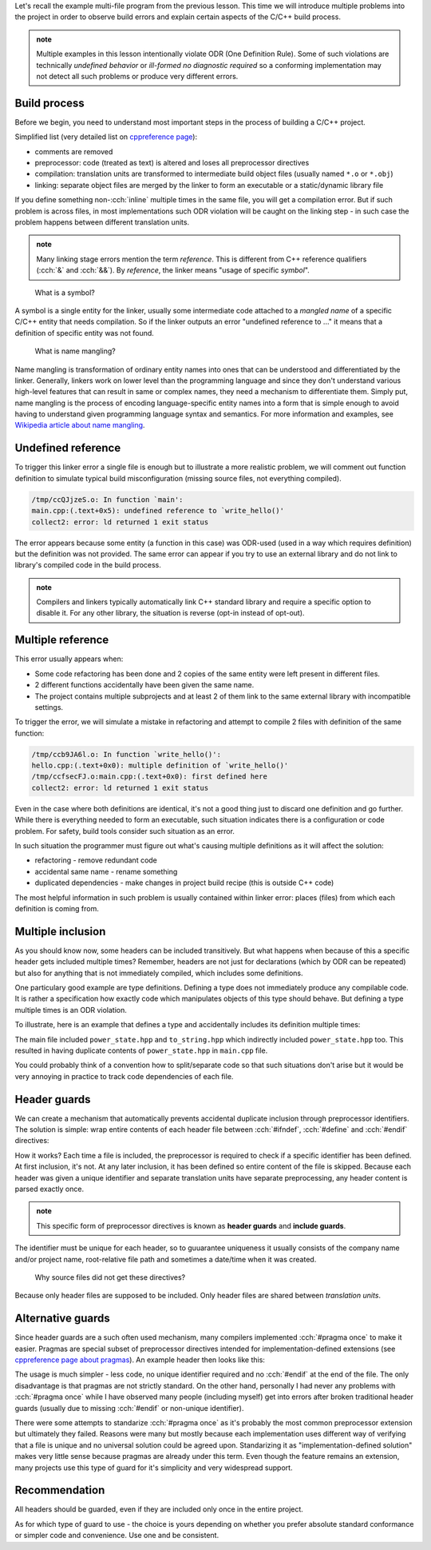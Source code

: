 .. title: 05 - header guards
.. slug: index
.. description: header (include) guards
.. author: Xeverous

Let's recall the example multi-file program from the previous lesson. This time we will introduce multiple problems into the project in order to observe build errors and explain certain aspects of the C/C++ build process.

.. admonition:: note
  :class: note

  Multiple examples in this lesson intentionally violate ODR (One Definition Rule). Some of such violations are technically *undefined behavior* or *ill-formed no diagnostic required* so a conforming implementation may not detect all such problems or produce very different errors.

Build process
#############

Before we begin, you need to understand most important steps in the process of building a C/C++ project.

Simplified list (very detailed list on `cppreference page <https://en.cppreference.com/w/cpp/language/translation_phases>`_):

- comments are removed
- preprocessor: code (treated as text) is altered and loses all preprocessor directives
- compilation: translation units are transformed to intermediate build object files (usually named ``*.o`` or ``*.obj``)
- linking: separate object files are merged by the linker to form an executable or a static/dynamic library file

If you define something non-:cch:`inline` multiple times in the same file, you will get a compilation error. But if such problem is across files, in most implementations such ODR violation will be caught on the linking step - in such case the problem happens between different translation units.

.. admonition:: note
  :class: note

  Many linking stage errors mention the term *reference*. This is different from C++ reference qualifiers (:cch:`&` and :cch:`&&`). By *reference*, the linker means "usage of specific *symbol*".

..

    What is a symbol?

A symbol is a single entity for the linker, usually some intermediate code attached to a *mangled name* of a specific C/C++ entity that needs compilation. So if the linker outputs an error "undefined reference to ..." it means that a definition of specific entity was not found.

    What is name mangling?

Name mangling is transformation of ordinary entity names into ones that can be understood and differentiated by the linker. Generally, linkers work on lower level than the programming language and since they don't understand various high-level features that can result in same or complex names, they need a mechanism to differentiate them. Simply put, name mangling is the process of encoding language-specific entity names into a form that is simple enough to avoid having to understand given programming language syntax and semantics. For more information and examples, see `Wikipedia article about name mangling <https://en.wikipedia.org/wiki/Name_mangling>`_.

Undefined reference
###################

To trigger this linker error a single file is enough but to illustrate a more realistic problem, we will comment out function definition to simulate typical build misconfiguration (missing source files, not everything compiled).

.. cch::
    :code_path: undefined_reference.cpp
    :color_path: undefined_reference.color

.. code::

    /tmp/ccQJjzeS.o: In function `main':
    main.cpp:(.text+0x5): undefined reference to `write_hello()'
    collect2: error: ld returned 1 exit status

The error appears because some entity (a function in this case) was ODR-used (used in a way which requires definition) but the definition was not provided. The same error can appear if you try to use an external library and do not link to library's compiled code in the build process.

.. admonition:: note
  :class: note

  Compilers and linkers typically automatically link C++ standard library and require a specific option to disable it. For any other library, the situation is reverse (opt-in instead of opt-out).

Multiple reference
##################

This error usually appears when:

- Some code refactoring has been done and 2 copies of the same entity were left present in different files.
- 2 different functions accidentally have been given the same name.
- The project contains multiple subprojects and at least 2 of them link to the same external library with incompatible settings.

To trigger the error, we will simulate a mistake in refactoring and attempt to compile 2 files with definition of the same function:

.. cch::
    :code_path: multiple_reference.cpp
    :color_path: multiple_reference.color

.. code::

    /tmp/ccb9JA6l.o: In function `write_hello()':
    hello.cpp:(.text+0x0): multiple definition of `write_hello()'
    /tmp/ccfsecFJ.o:main.cpp:(.text+0x0): first defined here
    collect2: error: ld returned 1 exit status

Even in the case where both definitions are identical, it's not a good thing just to discard one definition and go further. While there is everything needed to form an executable, such situation indicates there is a configuration or code problem. For safety, build tools consider such situation as an error.

In such situation the programmer must figure out what's causing multiple definitions as it will affect the solution:

- refactoring - remove redundant code
- accidental same name - rename something
- duplicated dependencies - make changes in project build recipe (this is outside C++ code)

The most helpful information in such problem is usually contained within linker error: places (files) from which each definition is coming from.

Multiple inclusion
##################

As you should know now, some headers can be included transitively. But what happens when because of this a specific header gets included multiple times? Remember, headers are not just for declarations (which by ODR can be repeated) but also for anything that is not immediately compiled, which includes some definitions.

One particulary good example are type definitions. Defining a type does not immediately produce any compilable code. It is rather a specification how exactly code which manipulates objects of this type should behave. But defining a type multiple times is an ODR violation.

To illustrate, here is an example that defines a type and accidentally includes its definition multiple times:

.. cch::
    :code_path: multiple_inclusion.cpp
    :color_path: multiple_inclusion.color

.. ansi::
    :ansi_path: multiple_inclusion.txt

The main file included ``power_state.hpp`` and ``to_string.hpp`` which indirectly included ``power_state.hpp`` too. This resulted in having duplicate contents of ``power_state.hpp`` in ``main.cpp`` file.

You could probably think of a convention how to split/separate code so that such situations don't arise but it would be very annoying in practice to track code dependencies of each file.

Header guards
#############

We can create a mechanism that automatically prevents accidental duplicate inclusion through preprocessor identifiers. The solution is simple: wrap entire contents of each header file between :cch:`#ifndef`, :cch:`#define` and :cch:`#endif` directives:

.. cch::
    :code_path: header_guards.cpp
    :color_path: header_guards.color

How it works? Each time a file is included, the preprocessor is required to check if a specific identifier has been defined. At first inclusion, it's not. At any later inclusion, it has been defined so entire content of the file is skipped. Because each header was given a unique identifier and separate translation units have separate preprocessing, any header content is parsed exactly once.

.. admonition:: note
  :class: note

  This specific form of preprocessor directives is known as **header guards** and **include guards**.

The identifier must be unique for each header, so to guuarantee uniqueness it usually consists of the company name and/or project name, root-relative file path and sometimes a date/time when it was created.

    Why source files did not get these directives?

Because only header files are supposed to be included. Only header files are shared between *translation units*.

Alternative guards
##################

Since header guards are a such often used mechanism, many compilers implemented :cch:`#pragma once` to make it easier. Pragmas are special subset of preprocessor directives intended for implementation-defined extensions (see `cppreference page about pragmas <https://en.cppreference.com/w/cpp/preprocessor/impl>`_). An example header then looks like this:

.. cch::
    :code_path: pragma_once.cpp
    :color_path: pragma_once.color

The usage is much simpler - less code, no unique identifier required and no :cch:`#endif` at the end of the file. The only disadvantage is that pragmas are not strictly standard. On the other hand, personally I had never any problems with :cch:`#pragma once` while I have observed many people (including myself) get into errors after broken traditional header guards (usually due to missing :cch:`#endif` or non-unique identifier).

There were some attempts to standarize :cch:`#pragma once` as it's probably the most common preprocessor extension but ultimately they failed. Reasons were many but mostly because each implementation uses different way of verifying that a file is unique and no universal solution could be agreed upon. Standarizing it as "implementation-defined solution" makes very little sense because pragmas are already under this term. Even though the feature remains an extension, many projects use this type of guard for it's simplicity and very widespread support.

Recommendation
##############

All headers should be guarded, even if they are included only once in the entire project.

As for which type of guard to use - the choice is yours depending on whether you prefer absolute standard conformance or simpler code and convenience. Use one and be consistent.
